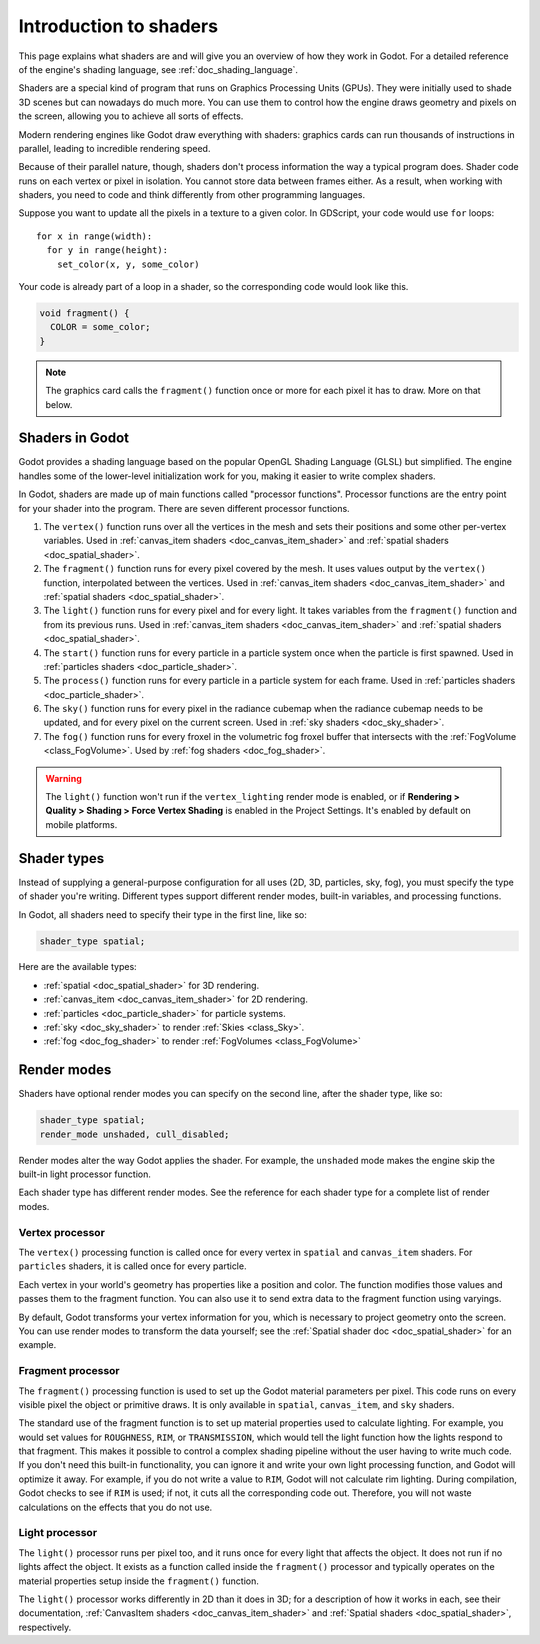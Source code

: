 .. _doc_introduction_to_shaders:

Introduction to shaders
=======================

This page explains what shaders are and will give you an overview of how they
work in Godot. For a detailed reference of the engine's shading language, see
:ref:`doc_shading_language`.

Shaders are a special kind of program that runs on Graphics Processing Units
(GPUs). They were initially used to shade 3D scenes but can nowadays do much
more. You can use them to control how the engine draws geometry and pixels on
the screen, allowing you to achieve all sorts of effects.

Modern rendering engines like Godot draw everything with shaders: graphics cards
can run thousands of instructions in parallel, leading to incredible rendering
speed.

Because of their parallel nature, though, shaders don't process information the
way a typical program does. Shader code runs on each vertex or pixel in
isolation. You cannot store data between frames either. As a result, when
working with shaders, you need to code and think differently from other
programming languages.

Suppose you want to update all the pixels in a texture to a given color. In
GDScript, your code would use ``for`` loops::

  for x in range(width):
    for y in range(height):
      set_color(x, y, some_color)

Your code is already part of a loop in a shader, so the corresponding code would
look like this.

.. code-block:: glsl

  void fragment() {
    COLOR = some_color;
  }

.. note::

   The graphics card calls the ``fragment()`` function once or more for each
   pixel it has to draw. More on that below.

Shaders in Godot
----------------

Godot provides a shading language based on the popular OpenGL Shading Language
(GLSL) but simplified. The engine handles some of the lower-level initialization
work for you, making it easier to write complex shaders.

In Godot, shaders are made up of main functions called "processor functions".
Processor functions are the entry point for your shader into the program. There
are seven different processor functions.

1. The ``vertex()`` function runs over all the vertices in the mesh and sets
   their positions and some other per-vertex variables. Used in
   :ref:`canvas_item shaders <doc_canvas_item_shader>` and
   :ref:`spatial shaders <doc_spatial_shader>`.

2. The ``fragment()`` function runs for every pixel covered by the mesh. It uses
   values output by the ``vertex()`` function, interpolated between the
   vertices. Used in :ref:`canvas_item shaders <doc_canvas_item_shader>` and
   :ref:`spatial shaders <doc_spatial_shader>`.

3. The ``light()`` function runs for every pixel and for every light. It takes
   variables from the ``fragment()`` function and from its previous runs. Used
   in :ref:`canvas_item shaders <doc_canvas_item_shader>` and
   :ref:`spatial shaders <doc_spatial_shader>`.

4. The ``start()`` function runs for every particle in a particle system once
   when the particle is first spawned. Used in 
   :ref:`particles shaders <doc_particle_shader>`.

5. The ``process()`` function runs for every particle in a particle system for
   each frame. Used in :ref:`particles shaders <doc_particle_shader>`.

6. The ``sky()`` function runs for every pixel in the radiance cubemap when the
   radiance cubemap needs to be updated, and for every pixel on the current
   screen. Used in :ref:`sky shaders <doc_sky_shader>`.

7. The ``fog()`` function runs for every froxel in the volumetric fog froxel
   buffer that intersects with the :ref:`FogVolume <class_FogVolume>`. Used by
   :ref:`fog shaders <doc_fog_shader>`.

.. warning::

    The ``light()`` function won't run if the ``vertex_lighting`` render mode is
    enabled, or if **Rendering > Quality > Shading > Force Vertex Shading** is
    enabled in the Project Settings. It's enabled by default on mobile
    platforms.

Shader types
------------

Instead of supplying a general-purpose configuration for all uses (2D, 3D,
particles, sky, fog), you must specify the type of shader you're writing.
Different types support different render modes, built-in variables, and
processing functions.

In Godot, all shaders need to specify their type in the first line, like so:

.. code-block:: glsl

    shader_type spatial;

Here are the available types:

* :ref:`spatial <doc_spatial_shader>` for 3D rendering.
* :ref:`canvas_item <doc_canvas_item_shader>` for 2D rendering.
* :ref:`particles <doc_particle_shader>` for particle systems.
* :ref:`sky <doc_sky_shader>` to render :ref:`Skies <class_Sky>`.
* :ref:`fog <doc_fog_shader>` to render :ref:`FogVolumes <class_FogVolume>`

Render modes
------------

Shaders have optional render modes you can specify on the second line, after the
shader type, like so:

.. code-block:: glsl

    shader_type spatial;
    render_mode unshaded, cull_disabled;

Render modes alter the way Godot applies the shader. For example, the
``unshaded`` mode makes the engine skip the built-in light processor function.

Each shader type has different render modes. See the reference for each shader
type for a complete list of render modes.

Vertex processor
^^^^^^^^^^^^^^^^

The ``vertex()`` processing function is called once for every vertex in
``spatial`` and ``canvas_item`` shaders. For ``particles`` shaders, it is called
once for every particle.

Each vertex in your world's geometry has properties like a position and color.
The function modifies those values and passes them to the fragment function. You
can also use it to send extra data to the fragment function using varyings.

By default, Godot transforms your vertex information for you, which is necessary
to project geometry onto the screen. You can use render modes to transform the
data yourself; see the :ref:`Spatial shader doc <doc_spatial_shader>` for an
example.

Fragment processor
^^^^^^^^^^^^^^^^^^

The ``fragment()`` processing function is used to set up the Godot material
parameters per pixel. This code runs on every visible pixel the object or
primitive draws. It is only available in ``spatial``, ``canvas_item``, and ``sky`` shaders.

The standard use of the fragment function is to set up material properties used
to calculate lighting. For example, you would set values for ``ROUGHNESS``,
``RIM``, or ``TRANSMISSION``, which would tell the light function how the lights
respond to that fragment. This makes it possible to control a complex shading
pipeline without the user having to write much code. If you don't need this
built-in functionality, you can ignore it and write your own light processing
function, and Godot will optimize it away. For example, if you do not write a
value to ``RIM``, Godot will not calculate rim lighting. During compilation,
Godot checks to see if ``RIM`` is used; if not, it cuts all the corresponding
code out. Therefore, you will not waste calculations on the effects that you do
not use.

Light processor
^^^^^^^^^^^^^^^

The ``light()`` processor runs per pixel too, and it runs once for every light
that affects the object. It does not run if no lights affect the object. It
exists as a function called inside the ``fragment()`` processor and typically
operates on the material properties setup inside the ``fragment()`` function.

The ``light()`` processor works differently in 2D than it does in 3D; for a
description of how it works in each, see their documentation, :ref:`CanvasItem
shaders <doc_canvas_item_shader>` and :ref:`Spatial shaders
<doc_spatial_shader>`, respectively.
